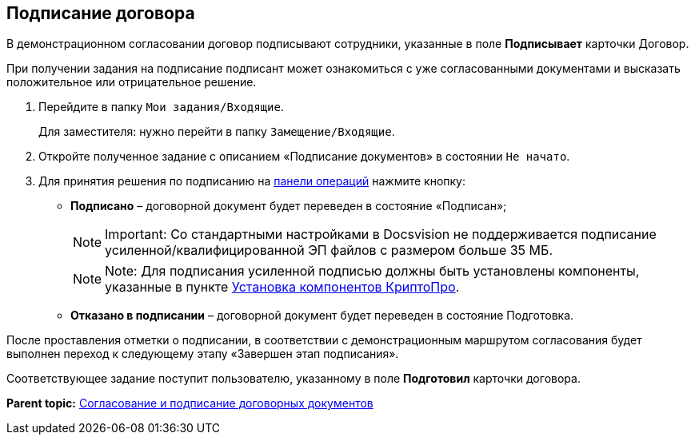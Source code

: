 
== Подписание договора

В демонстрационном согласовании договор подписывают сотрудники, указанные в поле [.ph .uicontrol]*Подписывает* карточки Договор.

При получении задания на подписание подписант может ознакомиться с уже согласованными документами и высказать положительное или отрицательное решение.

. Перейдите в папку [.ph .filepath]`Мои задания/Входящие`.
+
Для заместителя: нужно перейти в папку [.ph .filepath]`Замещение/Входящие`.
. Откройте полученное задание с описанием «Подписание документов» в состоянии `Не начато`.
. Для принятия решения по подписанию на xref:CardOperations.html[панели операций] нажмите кнопку:
* [.ph .uicontrol]*Подписано* – договорной документ будет переведен в состояние «Подписан»;
+
[NOTE]
====
[.note__title]#Important:# Со стандартными настройками в Docsvision не поддерживается подписание усиленной/квалифицированной ЭП файлов с размером больше 35 МБ.
====
+
[NOTE]
====
[.note__title]#Note:# Для подписания усиленной подписью должны быть установлены компоненты, указанные в пункте xref:Install_cryptopro.html[Установка компонентов КриптоПро].
====
* [.ph .uicontrol]*Отказано в подписании* – договорной документ будет переведен в состояние Подготовка.

После проставления отметки о подписании, в соответствии с демонстрационным маршрутом согласования будет выполнен переход к следующему этапу «Завершен этап подписания».

Соответствующее задание поступит пользователю, указанному в поле [.ph .uicontrol]*Подготовил* карточки договора.

*Parent topic:* xref:../topics/ContractsReconciliationDemo.html[Согласование и подписание договорных документов]
